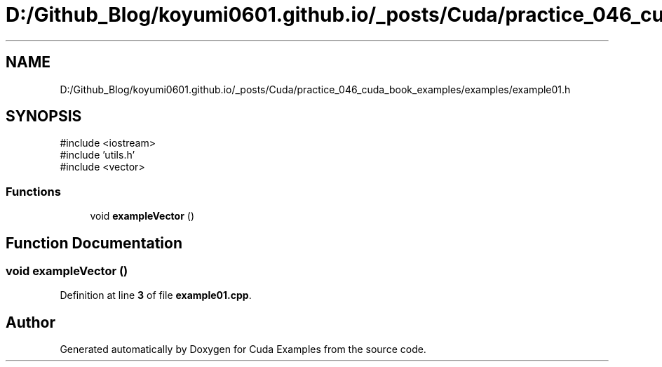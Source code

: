 .TH "D:/Github_Blog/koyumi0601.github.io/_posts/Cuda/practice_046_cuda_book_examples/examples/example01.h" 3 "Version 1.0" "Cuda Examples" \" -*- nroff -*-
.ad l
.nh
.SH NAME
D:/Github_Blog/koyumi0601.github.io/_posts/Cuda/practice_046_cuda_book_examples/examples/example01.h
.SH SYNOPSIS
.br
.PP
\fR#include <iostream>\fP
.br
\fR#include 'utils\&.h'\fP
.br
\fR#include <vector>\fP
.br

.SS "Functions"

.in +1c
.ti -1c
.RI "void \fBexampleVector\fP ()"
.br
.in -1c
.SH "Function Documentation"
.PP 
.SS "void exampleVector ()"

.PP
Definition at line \fB3\fP of file \fBexample01\&.cpp\fP\&.
.SH "Author"
.PP 
Generated automatically by Doxygen for Cuda Examples from the source code\&.
